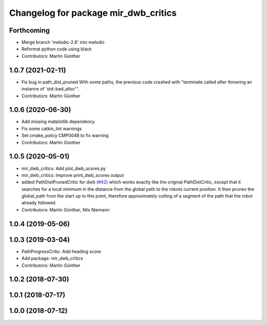 ^^^^^^^^^^^^^^^^^^^^^^^^^^^^^^^^^^^^^
Changelog for package mir_dwb_critics
^^^^^^^^^^^^^^^^^^^^^^^^^^^^^^^^^^^^^

Forthcoming
-----------
* Merge branch 'melodic-2.8' into melodic
* Reformat python code using black
* Contributors: Martin Günther

1.0.7 (2021-02-11)
------------------
* Fix bug in path_dist_pruned
  With some paths, the previous code crashed with "terminate called after throwing an instance
  of 'std::bad_alloc'".
* Contributors: Martin Günther

1.0.6 (2020-06-30)
------------------
* Add missing matplotlib dependency
* Fix some catkin_lint warnings
* Set cmake_policy CMP0048 to fix warning
* Contributors: Martin Günther

1.0.5 (2020-05-01)
------------------
* mir_dwb_critics: Add plot_dwb_scores.py
* mir_dwb_critics: Improve print_dwb_scores output
* added PathDistPrunedCritic for dwb (`#42 <https://github.com/dfki-ric/mir_robot/issues/42>`_)
  which works exactly like the original PathDistCritic, except that it
  searches for a local minimum in the distance from the global path to the robots
  current position. It then prunes the global_path from the start up to
  this point, therefore approximately cutting of a segment of the path
  that the robot already followed.
* Contributors: Martin Günther, Nils Niemann

1.0.4 (2019-05-06)
------------------

1.0.3 (2019-03-04)
------------------
* PathProgressCritic: Add heading score
* Add package: mir_dwb_critics
* Contributors: Martin Günther

1.0.2 (2018-07-30)
------------------

1.0.1 (2018-07-17)
------------------

1.0.0 (2018-07-12)
------------------

